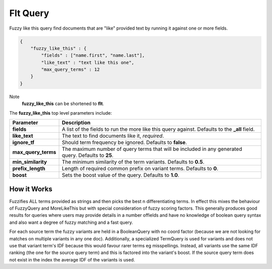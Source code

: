 =========
Flt Query
=========

Fuzzy like this query find documents that are "like" provided text by running it against one or more fields.


.. code-block:: js


    {
        "fuzzy_like_this" : {
            "fields" : ["name.first", "name.last"],
            "like_text" : "text like this one",
            "max_query_terms" : 12
        }
    }


Note
    **fuzzy_like_this** can be shortened to **flt**.


The **fuzzy_like_this** top level parameters include:


=====================  =====================================================================================================
 Parameter              Description                                                                                         
=====================  =====================================================================================================
**fields**             A list of the fields to run the more like this query against. Defaults to the **_all** field.        
**like_text**          The text to find documents like it, *required*.                                                      
**ignore_tf**          Should term frequency be ignored. Defaults to **false**.                                             
**max_query_terms**    The maximum number of query terms that will be included in any generated query. Defaults to **25**.  
**min_similarity**     The minimum similarity of the term variants. Defaults to **0.5**.                                    
**prefix_length**      Length of required common prefix on variant terms. Defaults to **0**.                                
**boost**              Sets the boost value of the query. Defaults to **1.0**.                                              
=====================  =====================================================================================================

How it Works
============

Fuzzifies ALL terms provided as strings and then picks the best n differentiating terms. In effect this mixes the behaviour of FuzzyQuery and MoreLikeThis but with special consideration of fuzzy scoring factors. This generally produces good results for queries where users may provide details in a number offields and have no knowledge of boolean query syntax and also want a degree of fuzzy matching and a fast query.


For each source term the fuzzy variants are held in a BooleanQuery with no coord factor (because we are not looking for matches on multiple variants in any one doc). Additionally, a specialized TermQuery is used for variants and does not use that variant term's IDF because this would favour rarer terms eg misspellings. Instead, all variants use the same IDF ranking (the one for the source query term) and this is factored into the variant's boost. If the source query term does not exist in the index the average IDF of the variants is used.


